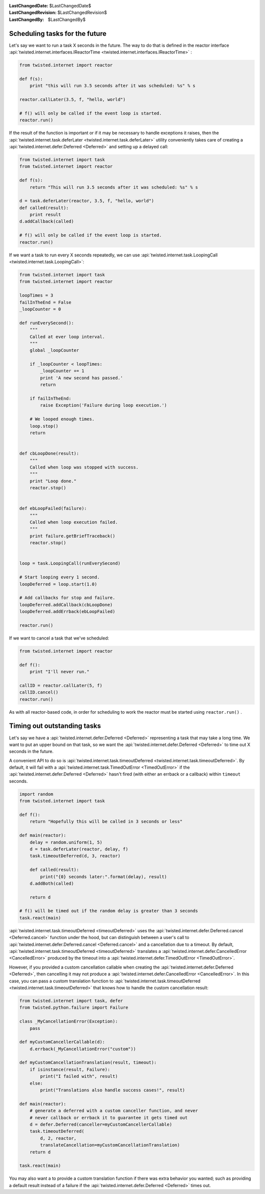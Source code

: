 
:LastChangedDate: $LastChangedDate$
:LastChangedRevision: $LastChangedRevision$
:LastChangedBy: $LastChangedBy$

Scheduling tasks for the future
===============================





Let's say we want to run a task X seconds in the future.
The way to do that is defined in the reactor interface :api:`twisted.internet.interfaces.IReactorTime <twisted.internet.interfaces.IReactorTime>` :




.. code-block:: python


    from twisted.internet import reactor

    def f(s):
        print "this will run 3.5 seconds after it was scheduled: %s" % s

    reactor.callLater(3.5, f, "hello, world")

    # f() will only be called if the event loop is started.
    reactor.run()




If the result of the function is important or if it may be necessary
to handle exceptions it raises, then the :api:`twisted.internet.task.deferLater <twisted.internet.task.deferLater>` utility conveniently
takes care of creating a :api:`twisted.internet.defer.Deferred <Deferred>` and setting up a delayed
call:




.. code-block:: python

    from twisted.internet import task
    from twisted.internet import reactor

    def f(s):
        return "This will run 3.5 seconds after it was scheduled: %s" % s

    d = task.deferLater(reactor, 3.5, f, "hello, world")
    def called(result):
        print result
    d.addCallback(called)

    # f() will only be called if the event loop is started.
    reactor.run()

If we want a task to run every X seconds repeatedly, we can use :api:`twisted.internet.task.LoopingCall <twisted.internet.task.LoopingCall>`:

.. code-block:: python

    from twisted.internet import task
    from twisted.internet import reactor

    loopTimes = 3
    failInTheEnd = False
    _loopCounter = 0

    def runEverySecond():
        """
        Called at ever loop interval.
        """
        global _loopCounter

        if _loopCounter < loopTimes:
            _loopCounter += 1
            print 'A new second has passed.'
            return

        if failInTheEnd:
            raise Exception('Failure during loop execution.')

        # We looped enough times.
        loop.stop()
        return


    def cbLoopDone(result):
        """
        Called when loop was stopped with success.
        """
        print "Loop done."
        reactor.stop()


    def ebLoopFailed(failure):
        """
        Called when loop execution failed.
        """
        print failure.getBriefTraceback()
        reactor.stop()


    loop = task.LoopingCall(runEverySecond)

    # Start looping every 1 second.
    loopDeferred = loop.start(1.0)

    # Add callbacks for stop and failure.
    loopDeferred.addCallback(cbLoopDone)
    loopDeferred.addErrback(ebLoopFailed)

    reactor.run()

If we want to cancel a task that we've scheduled:

.. code-block:: python

    from twisted.internet import reactor

    def f():
        print "I'll never run."

    callID = reactor.callLater(5, f)
    callID.cancel()
    reactor.run()

As with all reactor-based code, in order for scheduling to work the reactor must be started using ``reactor.run()`` .



Timing out outstanding tasks
============================

Let's say we have a :api:`twisted.internet.defer.Deferred <Deferred>` representing a task that may take a long time.
We want to put an upper bound on that task, so we want the :api:`twisted.internet.defer.Deferred <Deferred>` to time
out X seconds in the future.

A convenient API to do so is :api:`twisted.internet.task.timeoutDeferred <twisted.internet.task.timeoutDeferred>`.
By default, it will fail with a :api:`twisted.internet.task.TimedOutError <TimedOutError>` if the :api:`twisted.internet.defer.Deferred <Deferred>` hasn't fired (with either an errback or a callback) within ``timeout`` seconds.

.. code-block:: python

    import random
    from twisted.internet import task

    def f():
        return "Hopefully this will be called in 3 seconds or less"

    def main(reactor):
        delay = random.uniform(1, 5)
        d = task.deferLater(reactor, delay, f)
        task.timeoutDeferred(d, 3, reactor)

        def called(result):
            print("{0} seconds later:".format(delay), result)
        d.addBoth(called)

        return d

    # f() will be timed out if the random delay is greater than 3 seconds
    task.react(main)


:api:`twisted.internet.task.timeoutDeferred <timeoutDeferred>` uses the :api:`twisted.internet.defer.Deferred.cancel <Deferred.cancel>` function under the hood, but can distinguish between a user's call to :api:`twisted.internet.defer.Deferred.cancel <Deferred.cancel>` and a cancellation due to a timeout.
By default, :api:`twisted.internet.task.timeoutDeferred <timeoutDeferred>` translates a :api:`twisted.internet.defer.CancelledError <CancelledError>` produced by the timeout into a :api:`twisted.internet.defer.TimedOutError <TimedOutError>`.

However, if you provided a custom cancellation callable when creating the :api:`twisted.internet.defer.Deferred <Deferred>`, then cancelling it may not produce a :api:`twisted.internet.defer.CancelledError <CancelledError>`.  In this case, you can pass a custom translation function to :api:`twisted.internet.task.timeoutDeferred <twisted.internet.task.timeoutDeferred>` that knows how to handle the custom cancellation result:

.. code-block:: python

    from twisted.internet import task, defer
    from twisted.python.failure import Failure

    class _MyCancellationError(Exception):
        pass

    def myCustomCancellerCallable(d):
        d.errback(_MyCancellationError("custom"))

    def myCustomCancellationTranslation(result, timeout):
        if isinstance(result, Failure):
            print("I failed with", result)
        else:
            print("Translations also handle success cases!", result)

    def main(reactor):
        # generate a deferred with a custom canceller function, and never
        # never callback or errback it to guarantee it gets timed out
        d = defer.Deferred(canceller=myCustomCancellerCallable)
        task.timeoutDeferred(
            d, 2, reactor,
            translateCancellation=myCustomCancellationTranslation)
        return d

    task.react(main)

You may also want a to provide a custom translation function if there was extra behavior you wanted; such as providing a default result instead of a failure if the :api:`twisted.internet.defer.Deferred <Deferred>` times out.

